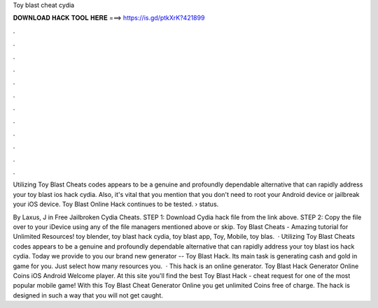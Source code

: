 Toy blast cheat cydia



𝐃𝐎𝐖𝐍𝐋𝐎𝐀𝐃 𝐇𝐀𝐂𝐊 𝐓𝐎𝐎𝐋 𝐇𝐄𝐑𝐄 ===> https://is.gd/ptkXrK?421899



.



.



.



.



.



.



.



.



.



.



.



.

Utilizing Toy Blast Cheats codes appears to be a genuine and profoundly dependable alternative that can rapidly address your toy blast ios hack cydia. Also, it's vital that you mention that you don't need to root your Android device or jailbreak your iOS device. Toy Blast Online Hack continues to be tested.  › status.

By Laxus, J in Free Jailbroken Cydia Cheats. STEP 1: Download  Cydia hack file from the link above. STEP 2: Copy the file over to your iDevice using any of the file managers mentioned above or skip. Toy Blast Cheats - Amazing tutorial for Unlimited Resources! toy blender, toy blast hack cydia, toy blast app, Toy, Mobile, toy blas.  · Utilizing Toy Blast Cheats codes appears to be a genuine and profoundly dependable alternative that can rapidly address your toy blast ios hack cydia. Today we provide to you our brand new generator -- Toy Blast Hack. Its main task is generating cash and gold in game for you. Just select how many resources you.  · This hack is an online generator. Toy Blast Hack Generator Online Coins iOS Android Welcome player. At this site you'll find the best Toy Blast Hack - cheat request for one of the most popular mobile game! With this Toy Blast Cheat Generator Online you get unlimited Coins free of charge. The hack is designed in such a way that you will not get caught.
